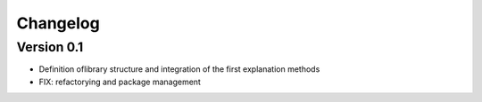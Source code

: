 =========
Changelog
=========

Version 0.1
===========

- Definition oflibrary structure and integration of the first explanation methods
- FIX: refactorying and package management
